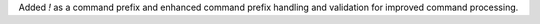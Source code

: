 Added `!` as a command prefix and enhanced command prefix handling and validation for improved command processing.
